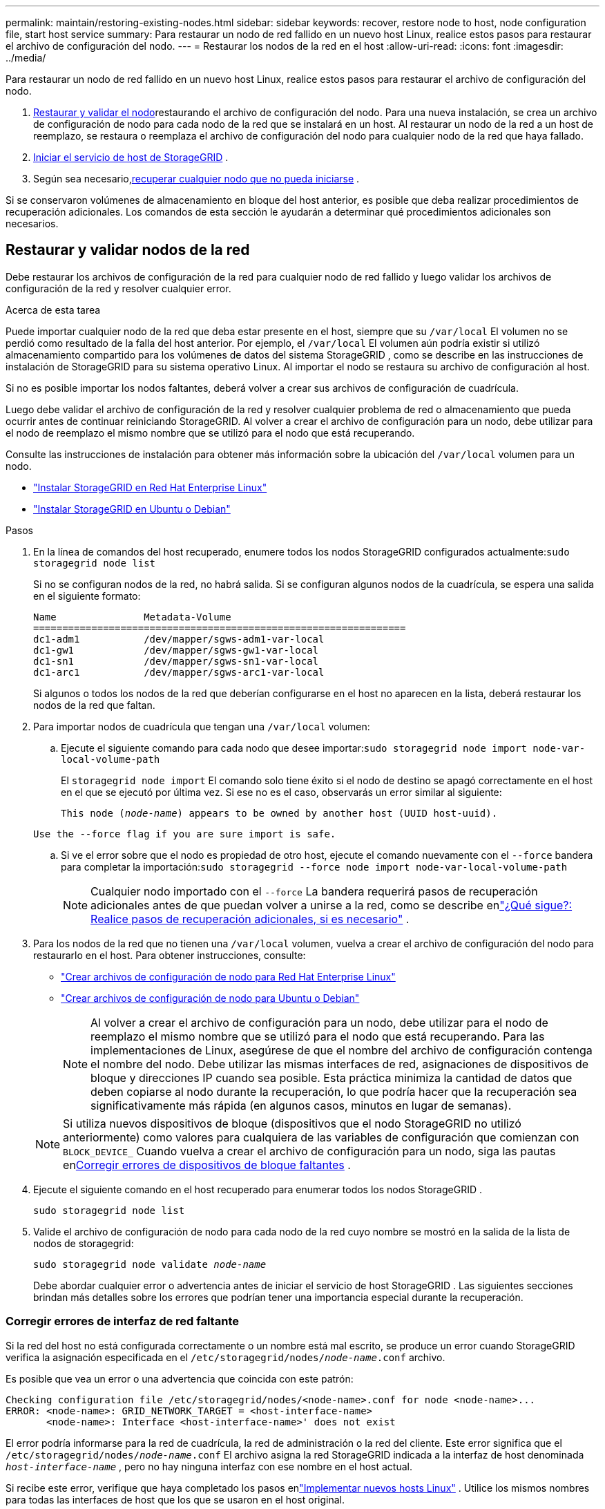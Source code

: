 ---
permalink: maintain/restoring-existing-nodes.html 
sidebar: sidebar 
keywords: recover, restore node to host, node configuration file, start host service 
summary: Para restaurar un nodo de red fallido en un nuevo host Linux, realice estos pasos para restaurar el archivo de configuración del nodo. 
---
= Restaurar los nodos de la red en el host
:allow-uri-read: 
:icons: font
:imagesdir: ../media/


[role="lead"]
Para restaurar un nodo de red fallido en un nuevo host Linux, realice estos pasos para restaurar el archivo de configuración del nodo.

. <<restore-validate-grid-nodes,Restaurar y validar el nodo>>restaurando el archivo de configuración del nodo.  Para una nueva instalación, se crea un archivo de configuración de nodo para cada nodo de la red que se instalará en un host.  Al restaurar un nodo de la red a un host de reemplazo, se restaura o reemplaza el archivo de configuración del nodo para cualquier nodo de la red que haya fallado.
. <<start-storagegrid-host-service,Iniciar el servicio de host de StorageGRID>> .
. Según sea necesario,<<recover-nodes-fail-start,recuperar cualquier nodo que no pueda iniciarse>> .


Si se conservaron volúmenes de almacenamiento en bloque del host anterior, es posible que deba realizar procedimientos de recuperación adicionales.  Los comandos de esta sección le ayudarán a determinar qué procedimientos adicionales son necesarios.



== Restaurar y validar nodos de la red

Debe restaurar los archivos de configuración de la red para cualquier nodo de red fallido y luego validar los archivos de configuración de la red y resolver cualquier error.

.Acerca de esta tarea
Puede importar cualquier nodo de la red que deba estar presente en el host, siempre que su `/var/local` El volumen no se perdió como resultado de la falla del host anterior.  Por ejemplo, el `/var/local` El volumen aún podría existir si utilizó almacenamiento compartido para los volúmenes de datos del sistema StorageGRID , como se describe en las instrucciones de instalación de StorageGRID para su sistema operativo Linux.  Al importar el nodo se restaura su archivo de configuración al host.

Si no es posible importar los nodos faltantes, deberá volver a crear sus archivos de configuración de cuadrícula.

Luego debe validar el archivo de configuración de la red y resolver cualquier problema de red o almacenamiento que pueda ocurrir antes de continuar reiniciando StorageGRID.  Al volver a crear el archivo de configuración para un nodo, debe utilizar para el nodo de reemplazo el mismo nombre que se utilizó para el nodo que está recuperando.

Consulte las instrucciones de instalación para obtener más información sobre la ubicación del `/var/local` volumen para un nodo.

* link:../rhel/index.html["Instalar StorageGRID en Red Hat Enterprise Linux"]
* link:../ubuntu/index.html["Instalar StorageGRID en Ubuntu o Debian"]


.Pasos
. En la línea de comandos del host recuperado, enumere todos los nodos StorageGRID configurados actualmente:``sudo storagegrid node list``
+
Si no se configuran nodos de la red, no habrá salida.  Si se configuran algunos nodos de la cuadrícula, se espera una salida en el siguiente formato:

+
[listing]
----
Name               Metadata-Volume
================================================================
dc1-adm1           /dev/mapper/sgws-adm1-var-local
dc1-gw1            /dev/mapper/sgws-gw1-var-local
dc1-sn1            /dev/mapper/sgws-sn1-var-local
dc1-arc1           /dev/mapper/sgws-arc1-var-local
----
+
Si algunos o todos los nodos de la red que deberían configurarse en el host no aparecen en la lista, deberá restaurar los nodos de la red que faltan.

. Para importar nodos de cuadrícula que tengan una `/var/local` volumen:
+
.. Ejecute el siguiente comando para cada nodo que desee importar:``sudo storagegrid node import node-var-local-volume-path``
+
El `storagegrid node import` El comando solo tiene éxito si el nodo de destino se apagó correctamente en el host en el que se ejecutó por última vez.  Si ese no es el caso, observarás un error similar al siguiente:

+
`This node (_node-name_) appears to be owned by another host (UUID host-uuid).`

+
`Use the --force flag if you are sure import is safe.`

.. Si ve el error sobre que el nodo es propiedad de otro host, ejecute el comando nuevamente con el `--force` bandera para completar la importación:``sudo storagegrid --force node import node-var-local-volume-path``
+

NOTE: Cualquier nodo importado con el `--force` La bandera requerirá pasos de recuperación adicionales antes de que puedan volver a unirse a la red, como se describe enlink:whats-next-performing-additional-recovery-steps-if-required.html["¿Qué sigue?: Realice pasos de recuperación adicionales, si es necesario"] .



. Para los nodos de la red que no tienen una `/var/local` volumen, vuelva a crear el archivo de configuración del nodo para restaurarlo en el host. Para obtener instrucciones, consulte:
+
** link:../rhel/creating-node-configuration-files.html["Crear archivos de configuración de nodo para Red Hat Enterprise Linux"]
** link:../ubuntu/creating-node-configuration-files.html["Crear archivos de configuración de nodo para Ubuntu o Debian"]
+

NOTE: Al volver a crear el archivo de configuración para un nodo, debe utilizar para el nodo de reemplazo el mismo nombre que se utilizó para el nodo que está recuperando.  Para las implementaciones de Linux, asegúrese de que el nombre del archivo de configuración contenga el nombre del nodo.  Debe utilizar las mismas interfaces de red, asignaciones de dispositivos de bloque y direcciones IP cuando sea posible.  Esta práctica minimiza la cantidad de datos que deben copiarse al nodo durante la recuperación, lo que podría hacer que la recuperación sea significativamente más rápida (en algunos casos, minutos en lugar de semanas).

+

NOTE: Si utiliza nuevos dispositivos de bloque (dispositivos que el nodo StorageGRID no utilizó anteriormente) como valores para cualquiera de las variables de configuración que comienzan con `BLOCK_DEVICE_` Cuando vuelva a crear el archivo de configuración para un nodo, siga las pautas en<<fix-block-errors,Corregir errores de dispositivos de bloque faltantes>> .



. Ejecute el siguiente comando en el host recuperado para enumerar todos los nodos StorageGRID .
+
`sudo storagegrid node list`

. Valide el archivo de configuración de nodo para cada nodo de la red cuyo nombre se mostró en la salida de la lista de nodos de storagegrid:
+
`sudo storagegrid node validate _node-name_`

+
Debe abordar cualquier error o advertencia antes de iniciar el servicio de host StorageGRID .  Las siguientes secciones brindan más detalles sobre los errores que podrían tener una importancia especial durante la recuperación.





=== Corregir errores de interfaz de red faltante

Si la red del host no está configurada correctamente o un nombre está mal escrito, se produce un error cuando StorageGRID verifica la asignación especificada en el `/etc/storagegrid/nodes/_node-name_.conf` archivo.

Es posible que vea un error o una advertencia que coincida con este patrón:

[listing]
----
Checking configuration file /etc/storagegrid/nodes/<node-name>.conf for node <node-name>...
ERROR: <node-name>: GRID_NETWORK_TARGET = <host-interface-name>
       <node-name>: Interface <host-interface-name>' does not exist
----
El error podría informarse para la red de cuadrícula, la red de administración o la red del cliente.  Este error significa que el `/etc/storagegrid/nodes/_node-name_.conf` El archivo asigna la red StorageGRID indicada a la interfaz de host denominada `_host-interface-name_` , pero no hay ninguna interfaz con ese nombre en el host actual.

Si recibe este error, verifique que haya completado los pasos enlink:deploying-new-linux-hosts.html["Implementar nuevos hosts Linux"] .  Utilice los mismos nombres para todas las interfaces de host que los que se usaron en el host original.

Si no puede nombrar las interfaces de host para que coincidan con el archivo de configuración del nodo, puede editar el archivo de configuración del nodo y cambiar el valor de GRID_NETWORK_TARGET, ADMIN_NETWORK_TARGET o CLIENT_NETWORK_TARGET para que coincida con una interfaz de host existente.

Asegúrese de que la interfaz del host proporcione acceso al puerto de red físico o VLAN apropiado, y que la interfaz no haga referencia directa a un dispositivo de enlace o puente.  Debe configurar una VLAN (u otra interfaz virtual) sobre el dispositivo de enlace en el host, o utilizar un puente y un par Ethernet virtual (veth).



=== Corregir errores de dispositivos de bloque faltantes

El sistema verifica que cada nodo recuperado se asigne a un archivo especial de dispositivo de bloque válido o a un enlace simbólico válido a un archivo especial de dispositivo de bloque.  Si StorageGRID encuentra una asignación no válida en el `/etc/storagegrid/nodes/_node-name_.conf` archivo, se muestra un error de dispositivo de bloque faltante.

Si observa un error que coincide con este patrón:

[listing]
----
Checking configuration file /etc/storagegrid/nodes/<node-name>.conf for node <node-name>...
ERROR: <node-name>: BLOCK_DEVICE_PURPOSE = <path-name>
       <node-name>: <path-name> does not exist
----
Eso significa que `/etc/storagegrid/nodes/_node-name_.conf` asigna el dispositivo de bloque utilizado por _node-name_ para `PURPOSE` a la ruta dada en el sistema de archivos de Linux, pero no hay un archivo especial de dispositivo de bloque válido, o un enlace simbólico a un archivo especial de dispositivo de bloque, en esa ubicación.

Verifique que haya completado los pasos enlink:deploying-new-linux-hosts.html["Implementar nuevos hosts Linux"] .  Utilice los mismos nombres de dispositivos persistentes para todos los dispositivos de bloque que se usaron en el host original.

Si no puede restaurar o recrear el archivo especial del dispositivo de bloque faltante, puede asignar un nuevo dispositivo de bloque del tamaño y categoría de almacenamiento adecuados y editar el archivo de configuración del nodo para cambiar el valor de `BLOCK_DEVICE_PURPOSE` para señalar el nuevo archivo especial del dispositivo de bloque.

Determine el tamaño y la categoría de almacenamiento adecuados utilizando las tablas para su sistema operativo Linux:

* link:../rhel/storage-and-performance-requirements.html["Requisitos de almacenamiento y rendimiento para Red Hat Enterprise Linux"]
* link:../ubuntu/storage-and-performance-requirements.html["Requisitos de almacenamiento y rendimiento para Ubuntu o Debian"]


Revise las recomendaciones para configurar el almacenamiento del host antes de continuar con el reemplazo del dispositivo de bloque:

* link:../rhel/configuring-host-storage.html["Configurar el almacenamiento del host para Red Hat Enterprise Linux"]
* link:../ubuntu/configuring-host-storage.html["Configurar el almacenamiento del host para Ubuntu o Debian"]



NOTE: Si debe proporcionar un nuevo dispositivo de almacenamiento en bloque para cualquiera de las variables del archivo de configuración que comienzan con `BLOCK_DEVICE_` Debido a que el dispositivo de bloque original se perdió con el host fallido, asegúrese de que el nuevo dispositivo de bloque no esté formateado antes de intentar otros procedimientos de recuperación.  El nuevo dispositivo de bloque no estará formateado si está usando almacenamiento compartido y ha creado un nuevo volumen.  Si no está seguro, ejecute el siguiente comando contra cualquier archivo especial del nuevo dispositivo de almacenamiento en bloque.

[CAUTION]
====
Ejecute el siguiente comando solo para nuevos dispositivos de almacenamiento en bloque.  No ejecute este comando si cree que el almacenamiento en bloque aún contiene datos válidos para el nodo que se está recuperando, ya que se perderán todos los datos del dispositivo.

`sudo dd if=/dev/zero of=/dev/mapper/my-block-device-name bs=1G count=1`

====


== Iniciar el servicio de host de StorageGRID

Para iniciar los nodos StorageGRID y garantizar que se reinicien después de un reinicio del host, debe habilitar e iniciar el servicio de host StorageGRID .

.Pasos
. Ejecute los siguientes comandos en cada host:
+
[listing]
----
sudo systemctl enable storagegrid
sudo systemctl start storagegrid
----
. Ejecute el siguiente comando para garantizar que la implementación esté en curso:
+
[listing]
----
sudo storagegrid node status node-name
----
. Si algún nodo devuelve un estado de "No en ejecución" o "Detenido", ejecute el siguiente comando:
+
[listing]
----
sudo storagegrid node start node-name
----
. Si ya ha habilitado e iniciado el servicio de host StorageGRID (o si no está seguro de si el servicio se ha habilitado e iniciado), ejecute también el siguiente comando:
+
[listing]
----
sudo systemctl reload-or-restart storagegrid
----




== Recuperar nodos que no se inician normalmente

Si un nodo StorageGRID no se reincorpora a la red normalmente y no aparece como recuperable, es posible que esté dañado.  Puedes forzar el nodo al modo de recuperación.

.Pasos
. Confirme que la configuración de red del nodo sea correcta.
+
Es posible que el nodo no haya podido reincorporarse a la red debido a asignaciones de interfaz de red incorrectas o a una dirección IP o puerta de enlace de red incorrecta.

. Si la configuración de la red es correcta, emita el `force-recovery` dominio:
+
`sudo storagegrid node force-recovery _node-name_`

. Realice los pasos de recuperación adicionales para el nodo. Ver link:whats-next-performing-additional-recovery-steps-if-required.html["¿Qué sigue?: Realice pasos de recuperación adicionales, si es necesario"] .

